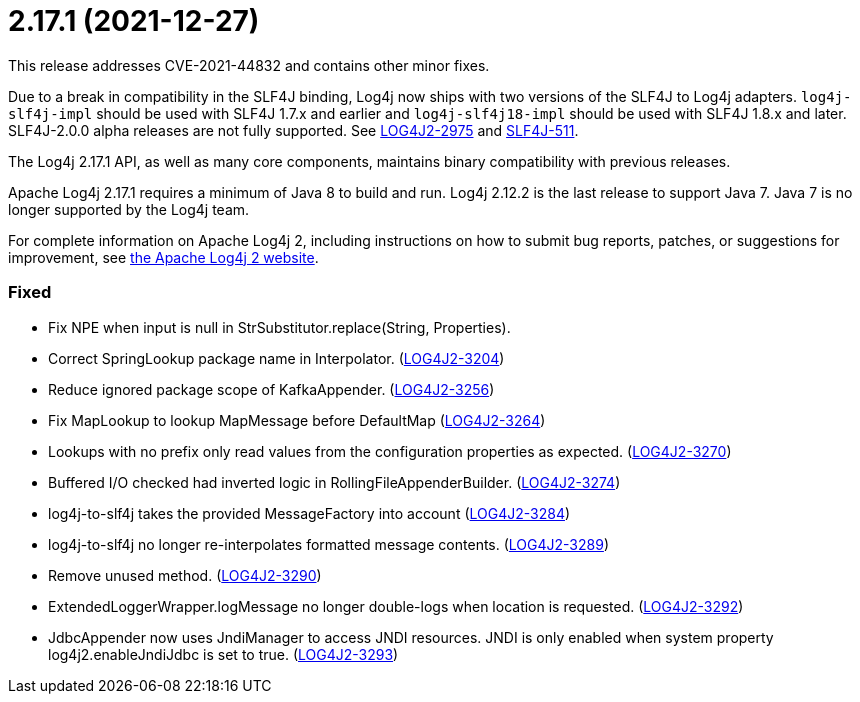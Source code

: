 ////
    Licensed to the Apache Software Foundation (ASF) under one or more
    contributor license agreements.  See the NOTICE file distributed with
    this work for additional information regarding copyright ownership.
    The ASF licenses this file to You under the Apache License, Version 2.0
    (the "License"); you may not use this file except in compliance with
    the License.  You may obtain a copy of the License at

         https://www.apache.org/licenses/LICENSE-2.0

    Unless required by applicable law or agreed to in writing, software
    distributed under the License is distributed on an "AS IS" BASIS,
    WITHOUT WARRANTIES OR CONDITIONS OF ANY KIND, either express or implied.
    See the License for the specific language governing permissions and
    limitations under the License.
////

= 2.17.1 (2021-12-27)

This release addresses CVE-2021-44832 and contains other minor fixes.

Due to a break in compatibility in the SLF4J binding, Log4j now ships with two versions of the SLF4J to Log4j adapters.
`log4j-slf4j-impl` should be used with SLF4J 1.7.x and earlier and `log4j-slf4j18-impl` should be used with SLF4J 1.8.x and later.
SLF4J-2.0.0 alpha releases are not fully supported.
See https://issues.apache.org/jira/browse/LOG4J2-2975[LOG4J2-2975] and https://jira.qos.ch/browse/SLF4J-511[SLF4J-511].

The Log4j 2.17.1 API, as well as many core components, maintains binary compatibility with previous releases.

Apache Log4j 2.17.1 requires a minimum of Java 8 to build and run.
Log4j 2.12.2 is the last release to support Java 7.
Java 7 is no longer supported by the Log4j team.

For complete information on Apache Log4j 2, including instructions on how to submit bug reports, patches, or suggestions for improvement, see http://logging.apache.org/log4j/2.x/[the Apache Log4j 2 website].


[#release-notes-2-17-1-fixed]
=== Fixed

* Fix NPE when input is null in StrSubstitutor.replace(String, Properties).
* Correct SpringLookup package name in Interpolator. (https://issues.apache.org/jira/browse/LOG4J2-3204[LOG4J2-3204])
* Reduce ignored package scope of KafkaAppender. (https://issues.apache.org/jira/browse/LOG4J2-3256[LOG4J2-3256])
* Fix MapLookup to lookup MapMessage before DefaultMap (https://issues.apache.org/jira/browse/LOG4J2-3264[LOG4J2-3264])
* Lookups with no prefix only read values from the configuration properties as expected. (https://issues.apache.org/jira/browse/LOG4J2-3270[LOG4J2-3270])
* Buffered I/O checked had inverted logic in RollingFileAppenderBuilder. (https://issues.apache.org/jira/browse/LOG4J2-3274[LOG4J2-3274])
* log4j-to-slf4j takes the provided MessageFactory into account (https://issues.apache.org/jira/browse/LOG4J2-3284[LOG4J2-3284])
* log4j-to-slf4j no longer re-interpolates formatted message contents. (https://issues.apache.org/jira/browse/LOG4J2-3289[LOG4J2-3289])
* Remove unused method. (https://issues.apache.org/jira/browse/LOG4J2-3290[LOG4J2-3290])
* ExtendedLoggerWrapper.logMessage no longer double-logs when location is requested. (https://issues.apache.org/jira/browse/LOG4J2-3292[LOG4J2-3292])
* JdbcAppender now uses JndiManager to access JNDI resources. JNDI is only enabled when system property log4j2.enableJndiJdbc is set to true. (https://issues.apache.org/jira/browse/LOG4J2-3293[LOG4J2-3293])
